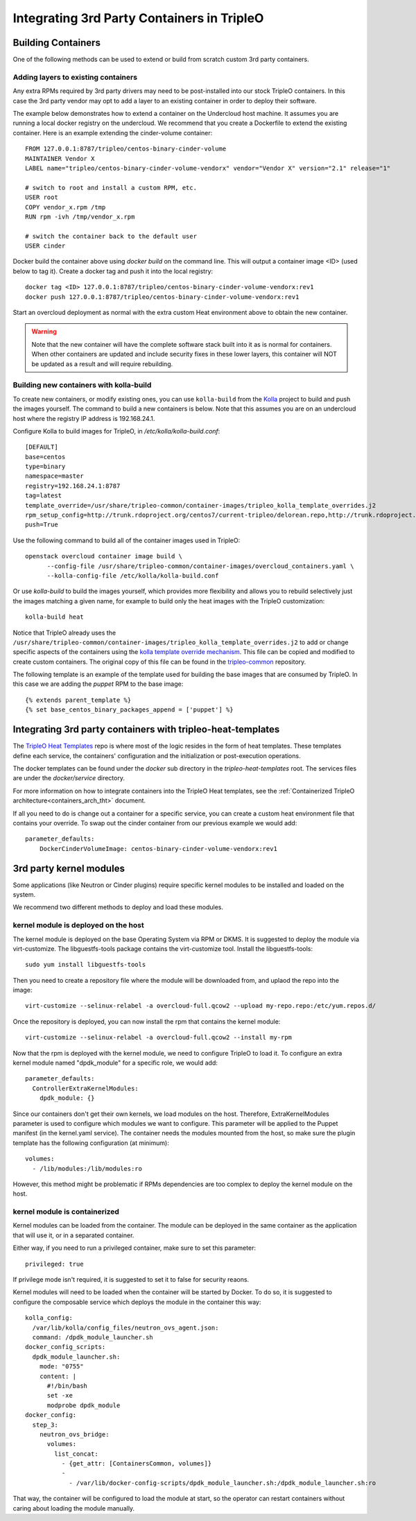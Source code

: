 Integrating 3rd Party Containers in TripleO
===========================================

.. _build_container_images:

Building Containers
-------------------

One of the following methods can be used to extend or build from scratch
custom 3rd party containers.

Adding layers to existing containers
....................................

Any extra RPMs required by 3rd party drivers may need to be post-installed into
our stock TripleO containers.  In this case the 3rd party vendor may opt to add
a layer to an existing container in order to deploy their software.

The example below demonstrates how to extend a container on the Undercloud host
machine. It assumes you are running a local docker registry on the undercloud.
We recommend that you create a Dockerfile to extend the existing container.
Here is an example extending the cinder-volume container::

    FROM 127.0.0.1:8787/tripleo/centos-binary-cinder-volume
    MAINTAINER Vendor X
    LABEL name="tripleo/centos-binary-cinder-volume-vendorx" vendor="Vendor X" version="2.1" release="1"

    # switch to root and install a custom RPM, etc.
    USER root
    COPY vendor_x.rpm /tmp
    RUN rpm -ivh /tmp/vendor_x.rpm

    # switch the container back to the default user
    USER cinder

Docker build the container above using `docker build` on the command line. This
will output a container image <ID> (used below to tag it). Create a docker tag
and push it into the local registry::

    docker tag <ID> 127.0.0.1:8787/tripleo/centos-binary-cinder-volume-vendorx:rev1
    docker push 127.0.0.1:8787/tripleo/centos-binary-cinder-volume-vendorx:rev1

Start an overcloud deployment as normal with the extra custom Heat environment
above to obtain the new container.

.. warning:: Note that the new container will have the complete software stack
             built into it as is normal for containers.  When other containers
             are updated and include security fixes in these lower layers, this
             container will NOT be updated as a result and will require rebuilding.

Building new containers with kolla-build
........................................

To create new containers, or modify existing ones, you can use ``kolla-build``
from the `Kolla`_ project to build and push the images yourself.  The command
to build a new containers is below.  Note that this assumes you are on an
undercloud host where the registry IP address is 192.168.24.1.

Configure Kolla to build images for TripleO, in `/etc/kolla/kolla-build.conf`::

  [DEFAULT]
  base=centos
  type=binary
  namespace=master
  registry=192.168.24.1:8787
  tag=latest
  template_override=/usr/share/tripleo-common/container-images/tripleo_kolla_template_overrides.j2
  rpm_setup_config=http://trunk.rdoproject.org/centos7/current-tripleo/delorean.repo,http://trunk.rdoproject.org/centos7/delorean-deps.repo
  push=True

Use the following command to build all of the container images used in TripleO::

  openstack overcloud container image build \
        --config-file /usr/share/tripleo-common/container-images/overcloud_containers.yaml \
        --kolla-config-file /etc/kolla/kolla-build.conf

Or use `kolla-build` to build the images yourself, which provides more
flexibility and allows you to rebuild selectively just the images matching
a given name, for example to build only the heat images with the TripleO
customization::

  kolla-build heat

Notice that TripleO already uses the
``/usr/share/tripleo-common/container-images/tripleo_kolla_template_overrides.j2``
to add or change specific aspects of the containers using the `kolla template
override mechanism`_.  This file can be copied and modified to create custom
containers.  The original copy of this file can be found in the
`tripleo-common`_ repository.

The following template is an example of the template used for building the base
images that are consumed by TripleO. In this case we are adding the `puppet`
RPM to the base image::

    {% extends parent_template %}
    {% set base_centos_binary_packages_append = ['puppet'] %}

.. _Kolla: https://github.com/openstack/kolla
.. _kolla template override mechanism: https://docs.openstack.org/kolla/latest/admin/image-building.html#dockerfile-customisation
.. _tripleo-common: https://github.com/openstack/tripleo-common/blob/master/container-images/tripleo_kolla_template_overrides.j2


Integrating 3rd party containers with tripleo-heat-templates
------------------------------------------------------------

The `TripleO Heat Templates`_ repo is where most of the logic resides in the form
of heat templates. These templates define each service, the containers'
configuration and the initialization or post-execution operations.

.. _TripleO Heat Templates: http://git.openstack.org/cgit/openstack/tripleo-heat-templates

The docker templates can be found under the `docker` sub directory in the
`tripleo-heat-templates` root. The services files are under the
`docker/service` directory.

For more information on how to integrate containers into the TripleO Heat templates,
see the :ref:`Containerized TripleO architecture<containers_arch_tht>` document.

If all you need to do is change out a container for a specific service, you can
create a custom heat environment file that contains your override.  To swap out
the cinder container from our previous example we would add::

    parameter_defaults:
        DockerCinderVolumeImage: centos-binary-cinder-volume-vendorx:rev1


3rd party kernel modules
------------------------

Some applications (like Neutron or Cinder plugins) require specific kernel modules to be installed
and loaded on the system.

We recommend two different methods to deploy and load these modules.

kernel module is deployed on the host
.....................................

The kernel module is deployed on the base Operating System via RPM or DKMS.
It is suggested to deploy the module via virt-customize.
The libguestfs-tools package contains the virt-customize tool. Install the libguestfs-tools::

    sudo yum install libguestfs-tools

Then you need to create a repository file where the module will be downloaded from, and uplaod the repo into the image::

    virt-customize --selinux-relabel -a overcloud-full.qcow2 --upload my-repo.repo:/etc/yum.repos.d/

Once the repository is deployed, you can now install the rpm that contains the kernel module::

    virt-customize --selinux-relabel -a overcloud-full.qcow2 --install my-rpm

Now that the rpm is deployed with the kernel module, we need to configure TripleO to load it.
To configure an extra kernel module named "dpdk_module" for a specific role, we would add::

    parameter_defaults:
      ControllerExtraKernelModules:
        dpdk_module: {}

Since our containers don't get their own kernels, we load modules on the host.
Therefore, ExtraKernelModules parameter is used to configure which modules we want to configure.
This parameter will be applied to the Puppet manifest (in the kernel.yaml service).
The container needs the modules mounted from the host, so make sure the plugin template has the
following configuration (at minimum)::

    volumes:
      - /lib/modules:/lib/modules:ro

However, this method might be problematic if RPMs dependencies are too complex to deploy the kernel
module on the host.


kernel module is containerized
..............................

Kernel modules can be loaded from the container.
The module can be deployed in the same container as the application that will use it, or in a separated
container.

Either way, if you need to run a privileged container, make sure to set this parameter::

    privileged: true

If privilege mode isn't required, it is suggested to set it to false for security reaons.

Kernel modules will need to be loaded when the container will be started by Docker. To do so, it is
suggested to configure the composable service which deploys the module in the container this way::

          kolla_config:
            /var/lib/kolla/config_files/neutron_ovs_agent.json:
            command: /dpdk_module_launcher.sh
          docker_config_scripts:
            dpdk_module_launcher.sh:
              mode: "0755"
              content: |
                #!/bin/bash
                set -xe
                modprobe dpdk_module
          docker_config:
            step_3:
              neutron_ovs_bridge:
                volumes:
                  list_concat:
                    - {get_attr: [ContainersCommon, volumes]}
                    -
                      - /var/lib/docker-config-scripts/dpdk_module_launcher.sh:/dpdk_module_launcher.sh:ro

That way, the container will be configured to load the module at start, so the operator can restart containers without caring about loading the module manually.
